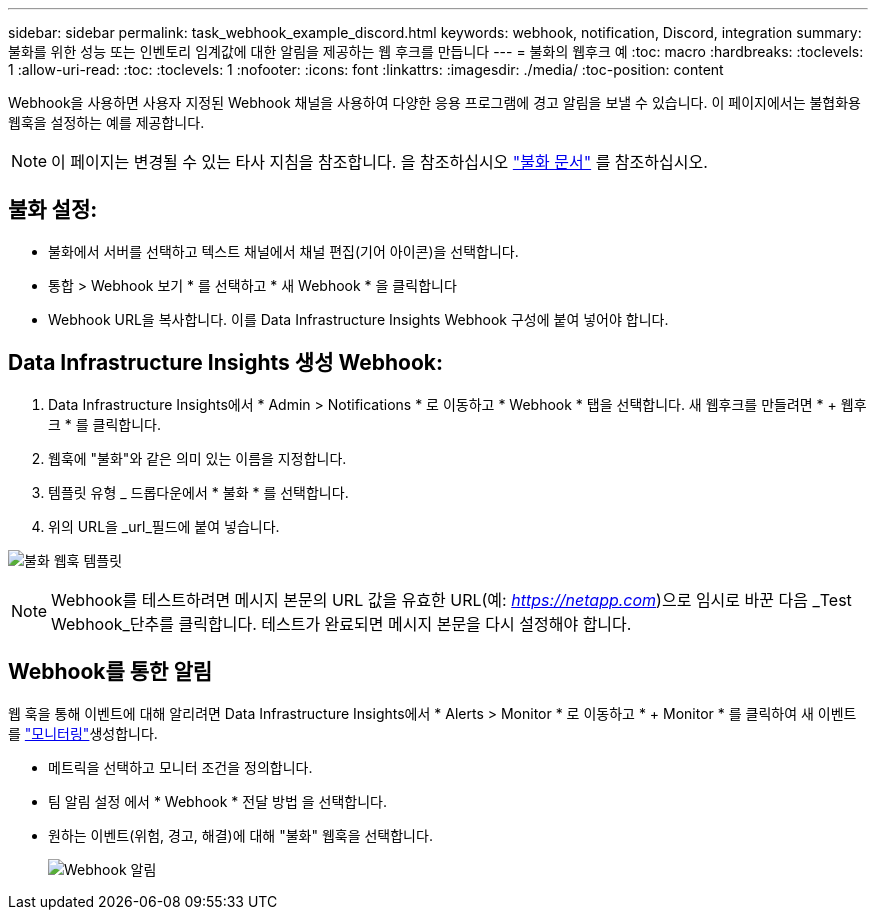 ---
sidebar: sidebar 
permalink: task_webhook_example_discord.html 
keywords: webhook, notification, Discord, integration 
summary: 불화를 위한 성능 또는 인벤토리 임계값에 대한 알림을 제공하는 웹 후크를 만듭니다 
---
= 불화의 웹후크 예
:toc: macro
:hardbreaks:
:toclevels: 1
:allow-uri-read: 
:toc: 
:toclevels: 1
:nofooter: 
:icons: font
:linkattrs: 
:imagesdir: ./media/
:toc-position: content


[role="lead"]
Webhook을 사용하면 사용자 지정된 Webhook 채널을 사용하여 다양한 응용 프로그램에 경고 알림을 보낼 수 있습니다. 이 페이지에서는 불협화용 웹훅을 설정하는 예를 제공합니다.


NOTE: 이 페이지는 변경될 수 있는 타사 지침을 참조합니다. 을 참조하십시오 link:https://support.discord.com/hc/en-us/articles/228383668-Intro-to-Webhooks["불화 문서"] 를 참조하십시오.



== 불화 설정:

* 불화에서 서버를 선택하고 텍스트 채널에서 채널 편집(기어 아이콘)을 선택합니다.
* 통합 > Webhook 보기 * 를 선택하고 * 새 Webhook * 을 클릭합니다
* Webhook URL을 복사합니다. 이를 Data Infrastructure Insights Webhook 구성에 붙여 넣어야 합니다.




== Data Infrastructure Insights 생성 Webhook:

. Data Infrastructure Insights에서 * Admin > Notifications * 로 이동하고 * Webhook * 탭을 선택합니다. 새 웹후크를 만들려면 * + 웹후크 * 를 클릭합니다.
. 웹훅에 "불화"와 같은 의미 있는 이름을 지정합니다.
. 템플릿 유형 _ 드롭다운에서 * 불화 * 를 선택합니다.
. 위의 URL을 _url_필드에 붙여 넣습니다.


image:Webhooks-Discord_example.png["불화 웹훅 템플릿"]


NOTE: Webhook를 테스트하려면 메시지 본문의 URL 값을 유효한 URL(예: _https://netapp.com_)으로 임시로 바꾼 다음 _Test Webhook_단추를 클릭합니다. 테스트가 완료되면 메시지 본문을 다시 설정해야 합니다.



== Webhook를 통한 알림

웹 훅을 통해 이벤트에 대해 알리려면 Data Infrastructure Insights에서 * Alerts > Monitor * 로 이동하고 * + Monitor * 를 클릭하여 새 이벤트를 link:task_create_monitor.html["모니터링"]생성합니다.

* 메트릭을 선택하고 모니터 조건을 정의합니다.
* 팀 알림 설정 에서 * Webhook * 전달 방법 을 선택합니다.
* 원하는 이벤트(위험, 경고, 해결)에 대해 "불화" 웹훅을 선택합니다.
+
image:Webhooks_Discord_Notifications.png["Webhook 알림"]


